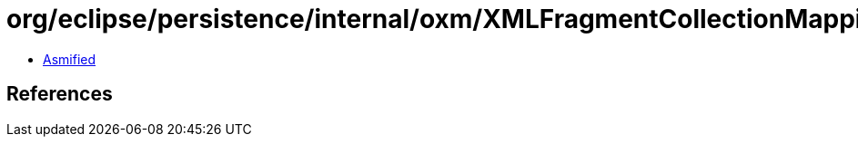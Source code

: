 = org/eclipse/persistence/internal/oxm/XMLFragmentCollectionMappingNodeValue.class

 - link:XMLFragmentCollectionMappingNodeValue-asmified.java[Asmified]

== References

